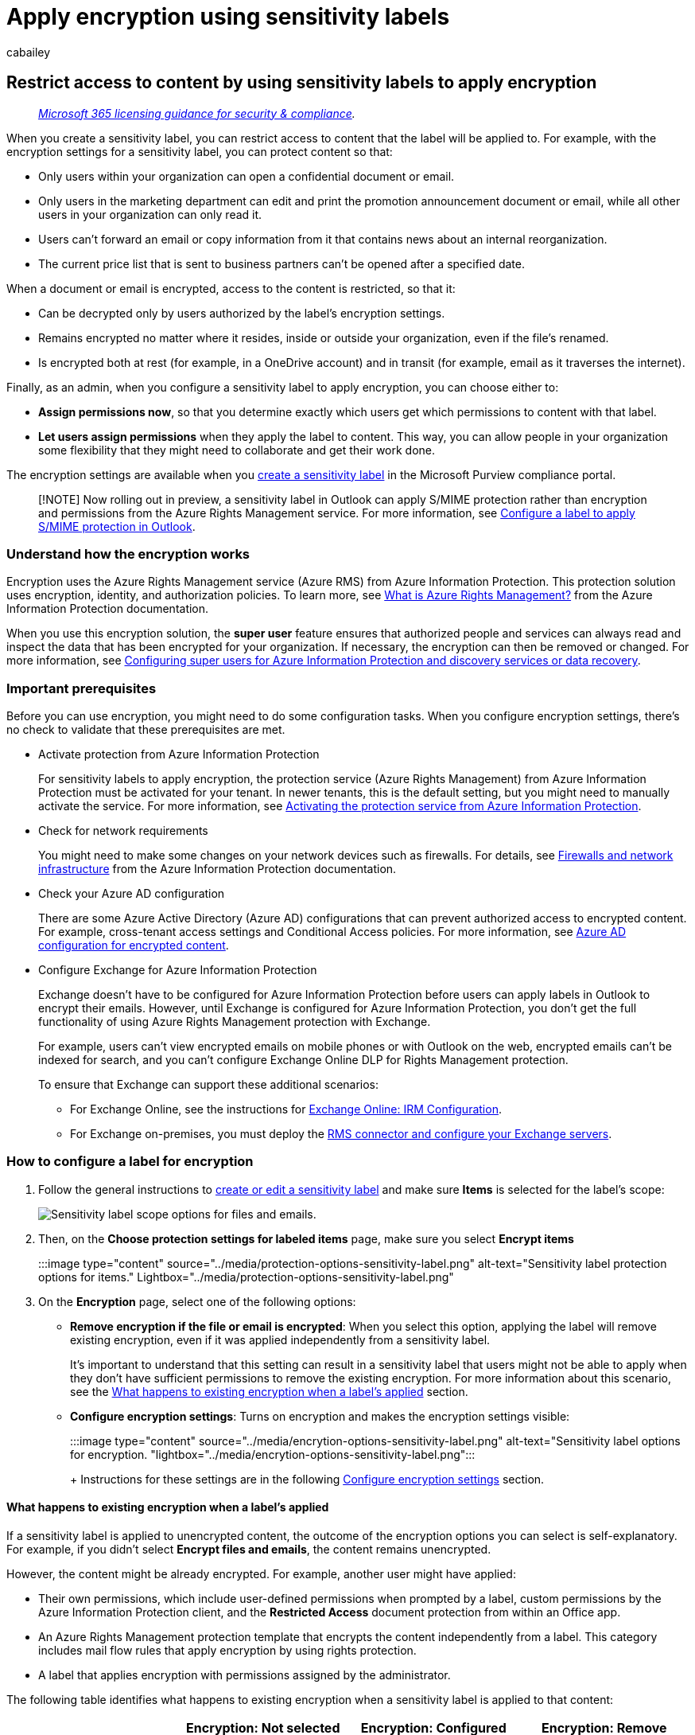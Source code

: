 = Apply encryption using sensitivity labels
:audience: Admin
:author: cabailey
:description: Configure sensitivity labels for encryption that protects your data by restricting access and usage.
:f1.keywords: ["NOCSH"]
:manager: laurawi
:ms.author: cabailey
:ms.collection: ["M365-security-compliance", "tier1"]
:ms.custom: seo-marvel-apr2020
:ms.localizationpriority: high
:ms.service: O365-seccomp
:ms.topic: article
:search.appverid: ["MOE150", "MET150"]

== Restrict access to content by using sensitivity labels to apply encryption

____
_link:/office365/servicedescriptions/microsoft-365-service-descriptions/microsoft-365-tenantlevel-services-licensing-guidance/microsoft-365-security-compliance-licensing-guidance[Microsoft 365 licensing guidance for security & compliance]._
____

When you create a sensitivity label, you can restrict access to content that the label will be applied to.
For example, with the encryption settings for a sensitivity label, you can protect content so that:

* Only users within your organization can open a confidential document or email.
* Only users in the marketing department can edit and print the promotion announcement document or email, while all other users in your organization can only read it.
* Users can't forward an email or copy information from it that contains news about an internal reorganization.
* The current price list that is sent to business partners can't be opened after a specified date.

When a document or email is encrypted, access to the content is restricted, so that it:

* Can be decrypted only by users authorized by the label's encryption settings.
* Remains encrypted no matter where it resides, inside or outside your organization, even if the file's renamed.
* Is encrypted both at rest (for example, in a OneDrive account) and in transit (for example, email as it traverses the internet).

Finally, as an admin, when you configure a sensitivity label to apply encryption, you can choose either to:

* *Assign permissions now*, so that you determine exactly which users get which permissions to content with that label.
* *Let users assign permissions* when they apply the label to content.
This way, you can allow people in your organization some flexibility that they might need to collaborate and get their work done.

The encryption settings are available when you xref:create-sensitivity-labels.adoc[create a sensitivity label] in the Microsoft Purview compliance portal.

____
[!NOTE] Now rolling out in preview, a sensitivity label in Outlook can apply S/MIME protection rather than encryption and permissions from the Azure Rights Management service.
For more information, see link:sensitivity-labels-office-apps.md#configure-a-label-to-apply-smime-protection-in-outlook[Configure a label to apply S/MIME protection in Outlook].
____

=== Understand how the encryption works

Encryption uses the Azure Rights Management service (Azure RMS) from Azure Information Protection.
This protection solution uses encryption, identity, and authorization policies.
To learn more, see link:/azure/information-protection/what-is-azure-rms[What is Azure Rights Management?] from the Azure Information Protection documentation.

When you use this encryption solution, the *super user* feature ensures that authorized people and services can always read and inspect the data that has been encrypted for your organization.
If necessary, the encryption can then be removed or changed.
For more information, see link:/azure/information-protection/configure-super-users[Configuring super users for Azure Information Protection and discovery services or data recovery].

=== Important prerequisites

Before you can use encryption, you might need to do some configuration tasks.
When you configure encryption settings, there's no check to validate that these prerequisites are met.

* Activate protection from Azure Information Protection
+
For sensitivity labels to apply encryption, the protection service (Azure Rights Management) from Azure Information Protection must be activated for your tenant.
In newer tenants, this is the default setting, but you might need to manually activate the service.
For more information, see link:/azure/information-protection/activate-service[Activating the protection service from Azure Information Protection].

* Check for network requirements
+
You might need to make some changes on your network devices such as firewalls.
For details, see link:/azure/information-protection/requirements#firewalls-and-network-infrastructure[Firewalls and network infrastructure] from the Azure Information Protection documentation.

* Check your Azure AD configuration
+
There are some Azure Active Directory (Azure AD) configurations that can prevent authorized access to encrypted content.
For example, cross-tenant access settings and Conditional Access policies.
For more information, see xref:encryption-azure-ad-configuration.adoc[Azure AD configuration for encrypted content].

* Configure Exchange for Azure Information Protection
+
Exchange doesn't have to be configured for Azure Information Protection before users can apply labels in Outlook to encrypt their emails.
However, until Exchange is configured for Azure Information Protection, you don't get the full functionality of using Azure Rights Management protection with Exchange.
+
For example, users can't view encrypted emails on mobile phones or with Outlook on the web, encrypted emails can't be indexed for search, and you can't configure Exchange Online DLP for Rights Management protection.
+
To ensure that Exchange can support these additional scenarios:

 ** For Exchange Online, see the instructions for link:/azure/information-protection/configure-office365#exchangeonline-irm-configuration[Exchange Online: IRM Configuration].
 ** For Exchange on-premises, you must deploy the link:/azure/information-protection/deploy-rms-connector[RMS connector and configure your Exchange servers].

=== How to configure a label for encryption

. Follow the general instructions to link:create-sensitivity-labels.md#create-and-configure-sensitivity-labels[create or edit a sensitivity label] and make sure *Items* is selected for the label's scope:
+
image::../media/filesandemails-scope-options-sensitivity-label.png[Sensitivity label scope options for files and emails.]

. Then, on the *Choose protection settings for labeled items* page, make sure you select *Encrypt items*
+
:::image type="content" source="../media/protection-options-sensitivity-label.png" alt-text="Sensitivity label protection options for items." Lightbox="../media/protection-options-sensitivity-label.png":::

. On the *Encryption* page, select one of the following options:
 ** *Remove encryption if the file or email is encrypted*: When you select this option, applying the label will remove existing encryption, even if it was applied independently from a sensitivity label.
+
It's important to understand that this setting can result in a sensitivity label that users might not be able to apply when they don't have sufficient permissions to remove the existing encryption.
For more information about this scenario, see the <<what-happens-to-existing-encryption-when-a-labels-applied,What happens to existing encryption when a label's applied>> section.

 ** *Configure encryption settings*: Turns on encryption and makes the encryption settings visible:
+
:::image type="content" source="../media/encrytion-options-sensitivity-label.png" alt-text="Sensitivity label options for encryption.
"lightbox="../media/encrytion-options-sensitivity-label.png":::
+
Instructions for these settings are in the following <<configure-encryption-settings,Configure encryption settings>> section.

==== What happens to existing encryption when a label's applied

If a sensitivity label is applied to unencrypted content, the outcome of the encryption options you can select is self-explanatory.
For example, if you didn't select *Encrypt files and emails*, the content remains unencrypted.

However, the content might be already encrypted.
For example, another user might have applied:

* Their own permissions, which include user-defined permissions when prompted by a label, custom permissions by the Azure Information Protection client, and the *Restricted Access* document protection from within an Office app.
* An Azure Rights Management protection template that encrypts the content independently from a label.
This category includes mail flow rules that apply encryption by using rights protection.
* A label that applies encryption with permissions assigned by the administrator.

The following table identifies what happens to existing encryption when a sensitivity label is applied to that content:

|===
|  | Encryption: Not selected | Encryption: Configured | Encryption: Remove

| *Permissions specified by a user*
| Original encryption is preserved
| New label encryption is applied
| Original encryption is removed

| *Protection template*
| Original encryption is preserved
| New label encryption is applied
| Original encryption is removed

| *Label with administator-defined permissions*
| Original encryption is removed
| New label encryption is applied
| Original encryption is removed
|===

In the cases where the new label encryption is applied or the original encryption is removed, this happens only if the user who applies the label has a usage right or role that supports this action:

* The link:/azure/information-protection/configure-usage-rights#usage-rights-and-descriptions[usage right] Export or Full Control.
* The role of link:/azure/information-protection/configure-usage-rights#rights-management-issuer-and-rights-management-owner[Rights Management issuer or Rights Management owner], or link:/azure/information-protection/configure-super-users[super user].

If the user doesn't have one of these rights or roles, the label can't be applied and so the original encryption is preserved.
The user sees the following message: *You don't have permission to make this change to the sensitivity label.
Please contact the content owner.*

For example, the person who applies Do Not Forward to an email message can relabel the thread to replace the encryption or remove it, because they're the Rights Management owner for the email.
But except for super users, recipients of this email can't relabel it because they don't have the required usage rights.

===== Email attachments for encrypted email messages

When an email message is encrypted by any method, any unencrypted Office documents that are attached to the email automatically inherit the same encryption settings.

Documents that are already encrypted and then added as attachments always preserve their original encryption.

=== Configure encryption settings

When you select *Configure encryption settings* on the *Encryption* page to create or edit a sensitivity label, choose one of the following options:

* *Assign permissions now*, so that you can determine exactly which users get which permissions to content that has the label applied.
For more information, see the next section <<assign-permissions-now,Assign permissions now>>.
* *Let users assign permissions* when your users apply the label to content.
With this option, you can allow people in your organization some flexibility that they might need to collaborate and get their work done.
For more information, see the <<let-users-assign-permissions,Let users assign permissions>> section on this page.

For example, if you have a sensitivity label named *Highly Confidential* that will be applied to your most sensitive content, you might want to decide now who gets what type of permissions to that content.

Alternatively, if you have a sensitivity label named *Business Contracts*, and your organization's workflow requires that your people collaborate on this content with different people on an unplanned basis, you might want to allow your users to decide who gets permissions when they assign the label.
This flexibility both helps your users' productivity and reduces the requests for your admins to update or create new sensitivity labels to address specific scenarios.

Choosing whether to assign permissions now or let users assign permissions:

image::../media/sensitivity-label-user-or-admin-defined-permissions.png[Option to add user or admin defined permissions.]

=== Assign permissions now

Use the following options to control who can access email or documents to which this label is applied.
You can:

* *Allow access to labeled content to expire*, either on a specific date or after a specific number of days after the label is applied.
After this time, users won't be able to open the labeled item.
If you specify a date, it's effective midnight on that date in your current time zone.
Some email clients might not enforce expiration and show emails past their expiration date, due to their caching mechanisms.
* *Allow offline access* never, always, or for a specific number of days after the label is applied.
Use this setting to balance any security requirements you have with the ability for users to open encrypted content when they don't have an internet connection.
If you restrict offline access to never or a number of days, when that threshold is reached, users must be reauthenticated and their access is logged.
For more information about how this process works, see the following section about the <<rights-management-use-license-for-offline-access,Rights Management use license>>.

Settings for access control for encrypted content:

image::../media/sensitivity-encryption-settings-for-admin-defined-permissions.png[Settings for admin defined permissions.]

Recommendations for the expiry and offline access settings:

|===
| Setting | Recommended setting

| *User access to content expires*
| *Never* unless the content has a specific time-bound requirement.

| *Allow offline access*
| Depends on the sensitivity of the content: +  + - *Only for a number of days* = *7* for sensitive business data that could cause damage to the business if shared with unauthorized people.
This recommendation offers a balanced compromise between flexibility and security.
Examples include contracts, security reports, forecast summaries, and sales account data.
+  + - *Never* for very sensitive business data that would cause damage to the business if it was shared with unauthorized people.
This recommendation prioritizes security over flexibility, and ensures that if you remove one or more users' access to the document, they won't be able to open it.
Examples include employee and customer information, passwords, source code, and pre-announced financial reports.
+  + - *Always* for less sensitive content where it doesn't matter if users can continue to open encrypted content for up to 30 days (or the configured use license validity period for the tenant) after their access is removed and they have previously opened the encrypted content.
|===

Only labels that are configured to assign permissions now support different values for offline access.
Labels that let users assign the permissions automatically use the tenant's Rights Management use license validity period.
For example, labels that are configured for Do Not Forward, Encrypt-Only, and prompt users to specify their own permissions.
The default value for this setting is 30 days.

==== Rights Management use license for offline access

____
[!NOTE] Although you can configure the encryption setting to allow offline access, some apps might not support offline access for encrypted content.
For example, labeled and encrypted files in link:/power-bi/admin/service-security-sensitivity-label-overview[Power BI Desktop] won't open if you're offline.
____

When a user opens a document or email that's been protected by encryption from the Azure Rights Management service, an Azure Rights Management use license for that content is granted to the user.
This use license is a certificate that contains the user's usage rights for the document or email, and the encryption key that was used to encrypt the content.
The use license also contains an expiration date if this has been set, and how long the use license is valid.

If no expiration date has been set, the default use license validity period for a tenant is 30 days.
For the duration of the use license, the user isn't reauthenticated or reauthorized for the content.
This process lets the user continue to open the protected document or email without an internet connection.
When the use license validity period expires, the next time the user accesses the protected document or email, the user must be reauthenticated and reauthorized.

In addition to reauthentication, the encryption settings and user group membership is reevaluated.
This means that users could experience different access results for the same document or email if there are changes in the encryption settings or group membership from when they last accessed the content.

To learn how to change the default 30-day setting, see link:/azure/information-protection/configure-usage-rights#rights-management-use-license[Rights Management use license].

==== Assign permissions to specific users or groups

You can grant permissions to specific people so that only they can interact with the labeled content:

. First, add users or groups that will be assigned permissions to the labeled content.
. Then, choose which permissions those users should have for the labeled content.

Assigning permissions:

image::../media/Sensitivity-Assign-permissions-settings.png[Options to assign permissions to users.]

===== Add users or groups

When you assign permissions, you can choose:

* Everyone in your organization (all tenant members).
This setting excludes guest accounts.
* Any authenticated users.
Make sure you understand the <<requirements-and-limitations-for-add-any-authenticated-users,requirements and limitations>> of this setting before selecting it.
* Any specific user or email-enabled security group, distribution group, or Microsoft 365 group in Azure AD.
The Microsoft 365 group can have static or link:/azure/active-directory/users-groups-roles/groups-create-rule[dynamic membership].
You can't use a link:/Exchange/recipients/dynamic-distribution-groups/dynamic-distribution-groups[dynamic distribution group from Exchange] because this group type isn't synchronized to Azure AD.
You also can't use a security group that isn't email-enabled.
+
Although you can specify groups that contain mail contacts as a convenient method to grant access to multiple people outside your organization, there's currently a known issue with this configuration.
For more information, see link:/office365/troubleshoot/sensitivity-labels/mail-contacts-lose-access-encrypted-content[Mail contacts in groups have intermittent access to encrypted content].

* Any email address or domain.
Use this option to specify all users in another organization who uses Azure AD, by entering any domain name from that organization.
You can also use this option for social providers, by entering their domain name such as *gmail.com*, *hotmail.com*, or *outlook.com*.
+
____
[!NOTE] If you specify a domain from an organization that uses Azure AD, you can't restrict access to that specific domain.
Instead, all verified domains in Azure AD are automatically included for the tenant that owns the domain name you specify.
____

When you choose all users and groups in your organization or browse the directory, the users or groups must have an email address.

As a best practice, use groups rather than users.
This strategy keeps your configuration simpler.

====== Requirements and limitations for "Add any authenticated users"

This setting doesn't restrict who can access the content that the label encrypts, while still encrypting the content and providing you with options to restrict how the content can be used (permissions), and accessed (expiry and offline access).
However, the application opening the encrypted content must be able to support the authentication being used.
For this reason, federated social providers such as Google, and onetime passcode authentication work for email only, and only when you use Exchange Online.
Microsoft accounts can be used with Office 365 apps and the https://portal.azurerms.com/#/download[Azure Information Protection viewer].

____
[!NOTE] Consider using this setting with link:/sharepoint/sharepoint-azureb2b-integration-preview[SharePoint and OneDrive integration with Azure AD B2B] when sensitivity labels are xref:sensitivity-labels-sharepoint-onedrive-files.adoc[enabled for Office files in SharePoint and OneDrive].
____

Some typical scenarios for any authenticated users setting:

* You don't mind who views the content, but you want to restrict how it's used.
For example, you don't want the content to be edited, copied, or printed.
* You don't need to restrict who accesses the content, but you want to be able to confirm who opens it.
* You have a requirement that the content must be encrypted at rest and in transit, but it doesn't require access controls.

===== Choose permissions

When you choose which permissions to allow for those users or groups, you can select either:

* A link:/azure/information-protection/configure-usage-rights#rights-included-in-permissions-levels[predefined permissions level] with a preset group of rights, such as Co-Author or Reviewer.
* Custom permissions, where you choose one or more usage rights.

For more information to help you select the appropriate permissions, see link:/azure/information-protection/configure-usage-rights#usage-rights-and-descriptions[Usage rights and descriptions].

image::../media/Sensitivity-Choose-permissions-settings.png[Options to choose preset or custom permissions.]

Note that the same label can grant different permissions to different users.
For example, a single label can assign some users as Reviewer and a different user as Co-author, as shown in the following screenshot.

To do this, add users or groups, assign them permissions, and save those settings.
Then repeat these steps, adding users and assigning them permissions, saving the settings each time.
You can repeat this configuration as often as necessary, to define different permissions for different users.

image::../media/Sensitivity-Multiple-users-permissions.png[Different users with different permissions.]

===== Rights Management issuer (user applying the sensitivity label) always has Full Control

Encryption for a sensitivity label uses the Azure Rights Management service from Azure Information Protection.
When a user applies a sensitivity label to protect a document or email by using encryption, that user becomes the Rights Management issuer for that content.

The Rights Management issuer is always granted Full Control permissions for the document or email, and in addition:

* If the encryption settings include an expiration date, the Rights Management issuer can still open and edit the document or email after that date.
* The Rights Management issuer can always access the document or email offline.
* The Rights Management issuer can still open a document after it's revoked.

For more information, see link:/azure/information-protection/configure-usage-rights#rights-management-issuer-and-rights-management-owner[Rights Management issuer and Rights Management owner].

==== Double Key Encryption

____
[!NOTE] This feature is currently supported only by the Azure Information Protection unified labeling client.
____

Select this option only after you've configured the Double Key Encryption service and you need to use this double key encryption for files that will have this label applied.
After the label is configured and saved, you won't be able to edit it.

For more information, prerequisites, and configuration instructions, see xref:double-key-encryption.adoc[Double Key Encryption (DKE)].

=== Let users assign permissions

____
[!IMPORTANT] Not all labeling clients support all the options that let users assign their own permissions.
Use this section to learn more.
____

You can use the following options to let users assign permissions when they manually apply a sensitivity label to content:

* In Outlook, a user can select restrictions equivalent to the link:/azure/information-protection/configure-usage-rights#do-not-forward-option-for-emails[Do Not Forward] option or link:/azure/information-protection/configure-usage-rights#encrypt-only-option-for-emails[Encrypt-only] for their chosen recipients.
+
The Do Not Forward option is supported by all email clients that support sensitivity labels.
However, applying the *Encrypt-Only* option with a sensitivity label is a more recent release that's supported only by built-in labeling and not the Azure Information Protection unified labeling client.
For email clients that don't support this capability, the label won't be visible.
+
To check the minimum versions of Outlook apps that use built-in labeling to support applying the Encrypt-Only option with a sensitivity label, use the link:sensitivity-labels-office-apps.md#sensitivity-label-capabilities-in-outlook[capabilities table for Outlook] and the row *Let users assign permissions: - Encrypt-Only*.

* In Word, PowerPoint, and Excel, a user is prompted to select their own permissions for specific users, groups, or organizations.
+
This option is supported by the Azure Information Protection unified labeling client and by some apps that use built-in labeling.
For apps that don't support this capability, the label either won't be visible for users, or the label is visible for consistency but it can't be applied with an explanation message to users.
+
To check which apps that use built-in labeling support this option, use the link:sensitivity-labels-office-apps.md#sensitivity-label-capabilities-in-word-excel-and-powerpoint[capabilities table for Word, Excel, and PowerPoint] and the rows for *Let users assign permissions*.

When the options are supported, use the following table to identify when users see the sensitivity label:

|===
| Setting | Label visible in Outlook | Label visible in Word, Excel, PowerPoint

| *In Outlook, enforce restrictions with the Do Not Forward or Encrypt-Only option*
| Yes
| No

| *In Word, PowerPoint, and Excel, prompt users to specify permissions*
| No
| Yes
|===

When both settings are selected, the label is therefore visible in both Outlook and in Word, Excel, and PowerPoint.

A sensitivity label that lets users assign permissions must be applied to content manually by users;
it can't be auto-applied or used as a recommended label.

Configuring the user-assigned permissions:

image::../media/sensitivity-encryption-settings-for-user-defined-permissions.png[Encryption settings for user-defined permissions.]

==== Outlook restrictions

In Outlook, when a user applies a sensitivity label that lets them assign permissions to a message, you can choose the *Do Not Forward option* or *Encrypt-Only*.
The user will see the label name and description at the top of the message, which indicates the content's being protected.
Unlike Word, PowerPoint, and Excel (see the <<word-powerpoint-and-excel-permissions,next section>>), users aren't prompted to select specific permissions.

image::../media/sensitivity-label-outlook-protection-applied.png[Sensitivity label applied to message in Outlook.]

When either of these options are applied to an email, the email is encrypted and recipients must be authenticated.
Then, the recipients automatically have restricted usage rights:

* *Do Not Forward*: Recipients can't forward the email, print it, or copy from it.
For example, in the Outlook client, the Forward button isn't available, the Save As and Print menu options aren't available, and you can't add or change recipients in the To, Cc, or Bcc boxes.
+
For more information about how this option works, see link:/azure/information-protection/configure-usage-rights#do-not-forward-option-for-emails[Do Not Forward option for emails].

* *Encrypt-Only*: Recipients have all usage rights except Save As, Export and Full Control.
This combination of usage rights means that the recipients have no restrictions except that they can't remove the protection.
For example, a recipient can copy from the email, print it, and forward it.
+
For more information about how this option works, see link:/azure/information-protection/configure-usage-rights#encrypt-only-option-for-emails[Encrypt-only option for emails].

Unencrypted Office documents that are attached to the email automatically inherit the same restrictions.
For Do Not Forward, the usage rights applied to these documents are Edit Content, Edit;
Save;
View, Open, Read;
and Allow Macros.
If the user wants different usage rights for an attachment, or the attachment isn't an Office document that supports this inherited protection, the user needs to encrypt the file before attaching it to the email.

==== Word, PowerPoint, and Excel permissions

In Word, PowerPoint, and Excel, when a user applies a sensitivity label that lets them assign permissions to a document, the user is prompted to specify their choice of users and permissions for the encryption.

For example, with the Azure Information Protection unified labeling client, unless xref:sensitivity-labels-coauthoring.adoc[co-authoring is enabled], users can:

* Select a permission level, such as Viewer (which assigns View Only permission) or Co-Author (which assigns View, Edit, Copy, and Print permissions).
* Select users, groups, or organizations.
This can include people both inside or outside your organizations.
* Set an expiration date, after which the selected users can't access the content.
For more information, see the above section <<rights-management-use-license-for-offline-access,Rights Management use license for offline access>>.

image::../media/sensitivity-aip-custom-permissions-dialog.png[Options for user to protect with custom permissions.]

For built-in labeling, and for the Azure Information Protection unified labeling client when xref:sensitivity-labels-coauthoring.adoc[co-authoring is enabled], users see the same dialog box as if they selected the following options:

* Windows: *File* tab > *Info* > *Protect Document* > *Restrict Access* > *Restricted Access*
* macOS: *Review* tab > *Protection* > *Permissions* > *Restricted Access*

____
[!TIP] If users were familiar with configuring custom permissions with the Azure Information Protection unified labeling client before xref:sensitivity-labels-coauthoring.adoc[co-authoring was enabled], you might find it helpful to review the mapping of permission levels to individual usage rights: link:/azure/information-protection/configure-usage-rights#rights-included-in-permissions-levels[Rights included in permissions levels].
____

===== Support for organization-wide custom permissions

Now rolling out in preview for built-in labeling in Windows, users can specify a domain name that will apply to all users in an organization that owns the domain and it is in Azure Active Directory.
This capability provides link:sensitivity-labels-aip.md#feature-parity-for-built-in-labeling-and-the-aip-add-in-for-office-apps[parity with the Azure Information Protection unified labeling client]:

image::../media/org-wide-custom-permissions-dialog.png[Updated dialog box to support organization-wide custom permissions.]

For example, a user types "@contoso.com" (or "contoso.com") and grants read access.
Because Contoso Corporation owns the contoso.com domain, all users in that domain and all other domains that the organization owns in Azure Active Directory will be granted read access.

It's important to let users know that access isn't restricted to just the users in the domain specified.
For example, "@sales.contoso.com" wouldn't restrict access to users in just the sales subdomain, but also grant access to users in the marketing.contoso.com domain, and even users with a disjoint namespace in the same Azure Active Directory tenant.

=== Example configurations for the encryption settings

For each example that follows, do the configuration from the *Encryption* page when *Configure encryption settings* is selected:

image::../media/apply-encryption-option.png[Apply encryption option in the sensitivity label wizard.]

==== Example 1: Label that applies Do Not Forward to send an encrypted email to a Gmail account

This label displays only in Outlook and Outlook on the web, and you must use Exchange Online.
Instruct users to select this label when they need to send an encrypted email to people using a Gmail account (or any other email account outside your organization).

Your users type the Gmail email address in the *To* box.
Then, they select the label and the Do Not Forward option is automatically added to the email.
The result is that recipients can't forward the email, or print it, copy from it, or save the email outside their mailbox by using the *Save As* option.

. On the *Encryption* page: For *Assign permissions now or let users decide?* select *Let users assign permissions when they apply the label*.
. Select the checkbox: *In Outlook, enforce restrictions equivalent to the Do Not Forward option*.
. If selected, clear the checkbox: *In Word, PowerPoint, and Excel, prompt users to specify permissions*.
. Select *Next* and complete the configuration.

==== Example 2: Label that restricts read-only permission to all users in another organization

This label is suitable for sharing very sensitive documents as read-only, and the documents always require an internet connection to view them.

This label isn't suitable for emails.

. On the *Encryption* page: For *Assign permissions now or let users decide?* select *Assign permissions now*.
. For *Allow offline access*, select *Never*.
. Select *Assign permissions*.
. On the *Assign permissions* pane, select *Add specific email addresses or domains*.
. In the text box, enter the name of a domain from the other organization, for example, *fabrikam.com*.
Then select *Add*.
. Select *Choose permissions*.
. On the *Choose permissions* pane, select the dropdown box, select *Viewer*, and then select *Save*.
. Back on the *Assign Permissions* pane, select *Save*.
. On the *Encryption* page, select *Next* and complete the configuration.

==== Example 3: Add external users to an existing label that encrypts content

The new users that you add will be able open documents and emails that have already been protected with this label.
The permissions that you grant these users can be different from the permissions that the existing users have.

. On the *Encryption* page: For *Assign permissions now or let users decide?* make sure *Assign permissions now* is selected.
. Select *Assign permissions*.
. On the *Assign permissions* pane, select *Add specific email addresses or domains*.
. In the text box, enter the email address of the first user (or group) to add, and then select *Add*.
. Select *Choose permissions*.
. On the *Choose permissions* pane, select the permissions for this user (or group), and then select *Save*.
. Back on the *Assign Permissions* pane, repeat steps 3 through 6 for each user (or group) that you want to add to this label.
Then click *Save*.
. On the *Encryption* page, select *Next* and complete the configuration.

==== Example 4: Label that encrypts content but doesn't restrict who can access it

This configuration has the advantage that you don't need to specify users, groups, or domains to encrypt an email or document.
The content will still be encrypted and you can still specify usage rights, an expiry date, and offline access.

Use this configuration only when you don't need to restrict who can open the protected document or email.
See <<requirements-and-limitations-for-add-any-authenticated-users,more information about this setting>>.

. On the *Encryption* page: For *Assign permissions now or let users decide?* make sure *Assign permissions now* is selected.
. Configure settings for *User access to content expires* and *Allow offline access* as required.
. Select *Assign permissions*.
. On the *Assign permissions* pane, select *Add any authenticated users*.
+
For *Users and groups*, you see *Authenticated users* automatically added.
You can't change this value, only delete it, which cancels the *Add any authenticated users* selection.

. Select *Choose permissions*.
. On the *Choose permissions* pane, select the dropdown box, select the permissions you want, and then select *Save*.
. Back on the *Assign Permissions* pane, select *Save*.
. On the *Encryption* page, select *Next* and complete the configuration.

=== Considerations for encrypted content

Encrypting your most sensitive documents and emails helps to ensure that only authorized people can access this data.
However, there are some considerations to take into account:

* If your organization hasn't xref:sensitivity-labels-sharepoint-onedrive-files.adoc[enabled sensitivity labels for Office files in SharePoint and OneDrive]:
 ** Search, eDiscovery, and Delve won't work for encrypted files.
 ** DLP policies work for the metadata of these encrypted files (including retention label information) but not the content of these files (such as credit card numbers within files).
 ** Users can't open encrypted files using Office on the web.
When sensitivity labels for Office files in SharePoint and OneDrive are enabled, users can use Office on the web to open encrypted files, with some link:sensitivity-labels-sharepoint-onedrive-files.md#limitations[limitations] that include encryption that has been applied with an on-premises key (known as "hold your own key", or HYOK), <<double-key-encryption,double key encryption>>, and encryption that has been applied independently from a sensitivity label.
* If you share encrypted documents with people outside your organization, you might need to create guest accounts and modify Conditional Access policies.
For more information, see link:sensitivity-labels-office-apps.md#support-for-external-users-and-labeled-content[Sharing encrypted documents with external users].
* When authorized users open encrypted documents in their Office apps, they see the label name and description in a yellow message bar at the top of their app.
When the encryption permissions extend to people outside your organization, carefully review the label names and descriptions that will be visible in this message bar when the document is opened.
* For multiple users to edit an encrypted file at the same time, they must all be using Office for the web or you've xref:sensitivity-labels-coauthoring.adoc[enabled co-authoring for files encrypted with sensitivity labels] and all users have link:sensitivity-labels-coauthoring.md#prerequisites[Office apps that support this feature].
If this isn't the case, and the file is already open:
 ** In Office apps (Windows, Mac, Android, and iOS), users see a *File In Use* message with the name of the person who has checked out the file.
They can then view a read-only copy or save and edit a copy of the file, and receive notification when the file is available.
 ** In Office for the web, users see an error message that they can't edit the document with other people.
They can then select *Open in Reading View*.
* The https://support.office.com/article/what-is-autosave-6d6bd723-ebfd-4e40-b5f6-ae6e8088f7a5[AutoSave] functionality in Office apps is disabled for encrypted files if you haven't xref:sensitivity-labels-coauthoring.adoc[enabled co-authoring for files encrypted with sensitivity labels].
Users see a message that the file has restricted permissions that must be removed before AutoSave can be turned on.
* Office for Windows supports labels that apply encryption when users aren't connected to the internet.
But for the other platforms (macOS, iOS, Android), users must be online to apply these labels in Office apps.
The Azure Information Protection unified labeling client must also be online to apply these labels in File Explorer and PowerShell.
Users don't have to be online to open encrypted content.
For more information about offline access, see the <<rights-management-use-license-for-offline-access,Rights Management use license for offline access>> section.
* Encrypted files might take longer to open in Office apps (Windows, Mac, Android, and iOS).
* If a label that applies encryption is added by using an Office app when the document is https://support.microsoft.com/office/check-out-check-in-or-discard-changes-to-files-in-a-library-7e2c12a9-a874-4393-9511-1378a700f6de[checked out in SharePoint], and the user then discards the checkout, the document remains labeled and encrypted.
* Unless you've xref:sensitivity-labels-coauthoring.adoc[enabled co-authoring for files encrypted with sensitivity labels], the following actions for encrypted files aren't supported from Office apps (Windows, Mac, Android, and iOS), and users see an error message that something went wrong.
However, SharePoint functionality can be used as an alternative:
 ** View, restore, and save copies of previous versions.
As an alternative, users can do these actions using Office on the web when you https://support.office.com/article/enable-and-configure-versioning-for-a-list-or-library-1555d642-23ee-446a-990a-bcab618c7a37[enable and configure versioning for a list or library].
 ** Change the name or location of files.
As an alternative, users can https://support.microsoft.com/office/rename-a-file-folder-or-link-in-a-document-library-bc493c1a-921f-4bc1-a7f6-985ce11bb185[rename a file, folder, or link in a document library] in SharePoint.

For the best collaboration experience for files that are encrypted by a sensitivity label, we recommend you use xref:sensitivity-labels-sharepoint-onedrive-files.adoc[sensitivity labels for Office files in SharePoint and OneDrive] and Office for the web.

=== Next steps

Need to share your labeled and encrypted documents with people outside your organization?
See link:sensitivity-labels-office-apps.md#sharing-encrypted-documents-with-external-users[Sharing encrypted documents with external users].
